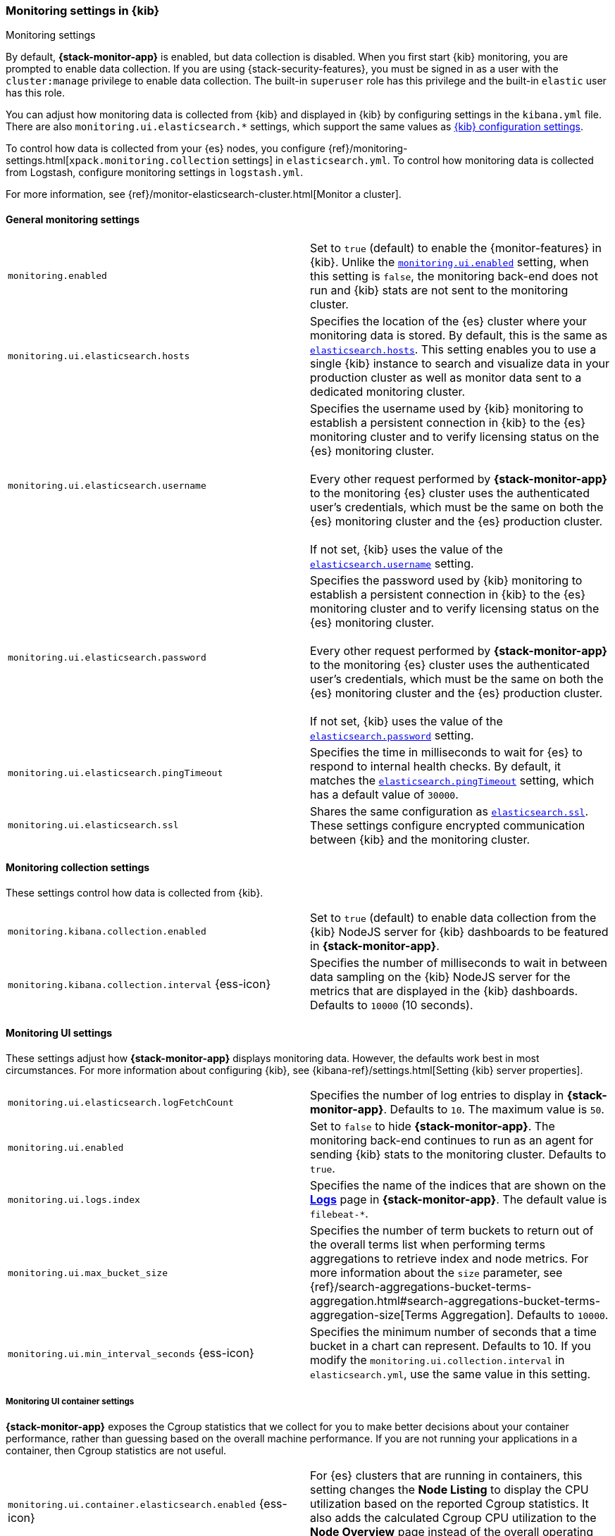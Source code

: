 [role="xpack"]
[[monitoring-settings-kb]]
=== Monitoring settings in {kib}
++++
<titleabbrev>Monitoring settings</titleabbrev>
++++

By default, *{stack-monitor-app}* is enabled, but data collection is disabled.
When you first start {kib} monitoring, you are prompted to enable data
collection. If you are using {stack-security-features}, you must be signed in as
a user with the `cluster:manage` privilege to enable data collection. The
built-in `superuser` role has this privilege and the built-in `elastic` user has
this role.

You can adjust how monitoring data is
collected from {kib} and displayed in {kib} by configuring settings in the
`kibana.yml` file. There are also `monitoring.ui.elasticsearch.*` settings,
which support the same values as <<settings,{kib} configuration settings>>.

To control how data is collected from your {es} nodes, you configure
{ref}/monitoring-settings.html[`xpack.monitoring.collection`
settings] in `elasticsearch.yml`. To control how monitoring data is collected
from Logstash, configure monitoring settings in `logstash.yml`.

For more information, see
{ref}/monitor-elasticsearch-cluster.html[Monitor a cluster].

[float]
[[monitoring-general-settings]]
==== General monitoring settings

[cols="2*<"]
|===
| `monitoring.enabled`
  | Set to `true` (default) to enable the {monitor-features} in {kib}. Unlike the
  <<monitoring-ui-enabled, `monitoring.ui.enabled`>> setting, when this setting is `false`, the
  monitoring back-end does not run and {kib} stats are not sent to the monitoring
  cluster.

| `monitoring.ui.elasticsearch.hosts`
  | Specifies the location of the {es} cluster where your monitoring data is stored.
  By default, this is the same as <<elasticsearch-hosts, `elasticsearch.hosts`>>. This setting enables
  you to use a single {kib} instance to search and visualize data in your
  production cluster as well as monitor data sent to a dedicated monitoring
  cluster.

| `monitoring.ui.elasticsearch.username`
  | Specifies the username used by {kib} monitoring to establish a persistent connection
  in {kib}  to the {es} monitoring cluster and to verify licensing status on the {es}
  monitoring cluster. +
  +
  Every other request performed by *{stack-monitor-app}* to the monitoring {es}
  cluster uses the authenticated user's credentials, which must be the same on
  both the {es} monitoring cluster and the {es} production cluster. +
  +
  If not set, {kib} uses the value of the <<elasticsearch-user-passwd, `elasticsearch.username`>> setting.

| `monitoring.ui.elasticsearch.password`
  | Specifies the password used by {kib} monitoring to establish a persistent connection
  in {kib}  to the {es} monitoring cluster and to verify licensing status on the {es}
  monitoring cluster. +
  +
  Every other request performed by *{stack-monitor-app}* to the monitoring {es}
  cluster uses the authenticated user's credentials, which must be the same on
  both the {es} monitoring cluster and the {es} production cluster. +
  +
  If not set, {kib} uses the value of the <<elasticsearch-user-passwd, `elasticsearch.password`>> setting.

| `monitoring.ui.elasticsearch.pingTimeout`
  | Specifies the time in milliseconds to wait for {es} to respond to internal
  health checks. By default, it matches the <<elasticsearch-pingTimeout, `elasticsearch.pingTimeout`>> setting,
  which has a default value of `30000`.

| `monitoring.ui.elasticsearch.ssl`
  | Shares the same configuration as <<elasticsearch-ssl-cert-key, `elasticsearch.ssl`>>. These settings configure encrypted communication between {kib} and the monitoring cluster.

|===

[float]
[[monitoring-collection-settings]]
==== Monitoring collection settings

These settings control how data is collected from {kib}.

[cols="2*<"]
|===
| `monitoring.kibana.collection.enabled`
  | Set to `true` (default) to enable data collection from the {kib} NodeJS server
  for {kib} dashboards to be featured in *{stack-monitor-app}*.

| `monitoring.kibana.collection.interval` {ess-icon}
  | Specifies the number of milliseconds to wait in between data sampling on the
  {kib} NodeJS server for the metrics that are displayed in the {kib} dashboards.
  Defaults to `10000` (10 seconds).

|===

[float]
[[monitoring-ui-settings]]
==== Monitoring UI settings

These settings adjust how *{stack-monitor-app}* displays monitoring data.
However, the defaults work best in most circumstances. For more information
about configuring {kib}, see
{kibana-ref}/settings.html[Setting {kib} server properties].

[cols="2*<"]
|===
| `monitoring.ui.elasticsearch.logFetchCount`
  | Specifies the number of log entries to display in *{stack-monitor-app}*.
  Defaults to `10`. The maximum value is `50`.

|[[monitoring-ui-enabled]] `monitoring.ui.enabled`
  | Set to `false` to hide *{stack-monitor-app}*. The monitoring back-end
    continues to run as an agent for sending {kib} stats to the monitoring
    cluster. Defaults to `true`.

| `monitoring.ui.logs.index`
  | Specifies the name of the indices that are shown on the
  <<logs-monitor-page,*Logs*>> page in *{stack-monitor-app}*. The default value
  is `filebeat-*`.

| `monitoring.ui.max_bucket_size`
  | Specifies the number of term buckets to return out of the overall terms list when
  performing terms aggregations to retrieve index and node metrics. For more
  information about the `size` parameter, see
  {ref}/search-aggregations-bucket-terms-aggregation.html#search-aggregations-bucket-terms-aggregation-size[Terms Aggregation].
  Defaults to `10000`.

| `monitoring.ui.min_interval_seconds` {ess-icon}
  | Specifies the minimum number of seconds that a time bucket in a chart can
  represent. Defaults to 10. If you modify the
  `monitoring.ui.collection.interval` in `elasticsearch.yml`, use the same
  value in this setting.

|===

[float]
[[monitoring-ui-cgroup-settings]]
===== Monitoring UI container settings

*{stack-monitor-app}* exposes the Cgroup statistics that we collect for you to make
better decisions about your container performance, rather than guessing based on
the overall machine performance. If you are not running your applications in a
container, then Cgroup statistics are not useful.

[cols="2*<"]
|===
| `monitoring.ui.container.elasticsearch.enabled` {ess-icon}
  | For {es} clusters that are running in containers, this setting changes the
  *Node Listing* to display the CPU utilization based on the reported Cgroup
  statistics. It also adds the calculated Cgroup CPU utilization to the
  *Node Overview* page instead of the overall operating system's CPU
  utilization. Defaults to `false`.

| `monitoring.ui.container.logstash.enabled`
  | For {ls} nodes that are running in containers, this setting
  changes the {ls} *Node Listing* to display the CPU utilization
  based on the reported Cgroup statistics. It also adds the
  calculated Cgroup CPU utilization to the {ls} node detail
  pages instead of the overall operating system’s CPU utilization. Defaults to `false`.

|===
